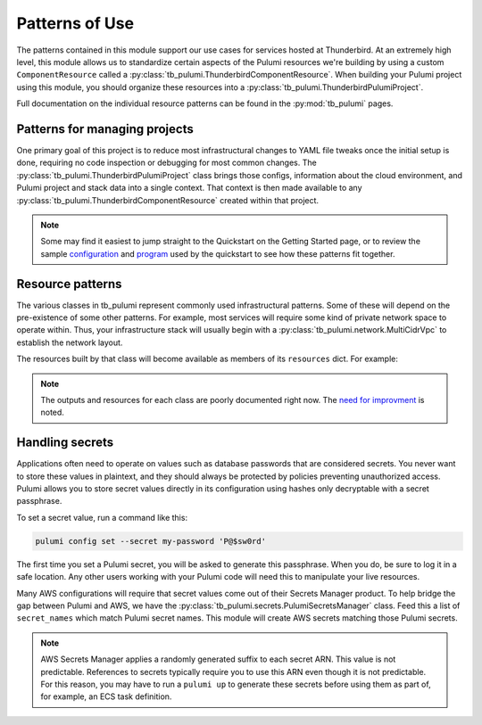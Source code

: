 Patterns of Use
===============

The patterns contained in this module support our use cases for services hosted at Thunderbird. At an extremely high
level, this module allows us to standardize certain aspects of the Pulumi resources we're building by using a custom
``ComponentResource`` called a :py:class:`tb_pulumi.ThunderbirdComponentResource`. When building your Pulumi project
using this module, you should organize these resources into a :py:class:`tb_pulumi.ThunderbirdPulumiProject`.

Full documentation on the individual resource patterns can be found in the :py:mod:`tb_pulumi` pages.


Patterns for managing projects
------------------------------

One primary goal of this project is to reduce most infrastructural changes to YAML file tweaks once the initial setup is
done, requiring no code inspection or debugging for most common changes. The
:py:class:`tb_pulumi.ThunderbirdPulumiProject` class brings those configs, information about the cloud environment, and
Pulumi project and stack data into a single context. That context is then made available to any
:py:class:`tb_pulumi.ThunderbirdComponentResource` created within that project.

.. note::
   Some may find it easiest to jump straight to the Quickstart on the Getting Started page, or to review the sample
   `configuration <https://github.com/thunderbird/pulumi/blob/main/config.stack.yaml.example>`_ and `program
   <https://github.com/thunderbird/pulumi/blob/main/__main__.py.example>`_ used by the quickstart to see how these
   patterns fit together.


Resource patterns
-----------------

The various classes in tb_pulumi represent commonly used infrastructural patterns. Some of these will depend on the
pre-existence of some other patterns. For example, most services will require some kind of private network space to
operate within. Thus, your infrastructure stack will usually begin with a :py:class:`tb_pulumi.network.MultiCidrVpc` to
establish the network layout.

The resources built by that class will become available as members of its ``resources`` dict. For example:

.. code-block:: python
   :linenos:

   vpc = tb_pulumi.network.MultiCidrVpc(
      'my-vpc',
      various_options=various_values,
      # ...
   )

   # Print the VPC ID
   pulumi.info(f'VPC ID: {vpc.resources["vpc"].id}')'

.. note::
   The outputs and resources for each class are poorly documented right now. The `need for improvment
   <https://github.com/thunderbird/pulumi/issues/75>`_ is noted.


Handling secrets
----------------

Applications often need to operate on values such as database passwords that are considered secrets. You never want to
store these values in plaintext, and they should always be protected by policies preventing unauthorized access. Pulumi
allows you to store secret values directly in its configuration using hashes only decryptable with a secret passphrase.

To set a secret value, run a command like this:

.. code-block:: bash

    pulumi config set --secret my-password 'P@$sw0rd'

The first time you set a Pulumi secret, you will be asked to generate this passphrase. When you do, be sure to log it in
a safe location. Any other users working with your Pulumi code will need this to manipulate your live resources.

Many AWS configurations will require that secret values come out of their Secrets Manager product. To help bridge the
gap between Pulumi and AWS, we have the :py:class:`tb_pulumi.secrets.PulumiSecretsManager` class. Feed this a list of
``secret_names`` which match Pulumi secret names. This module will create AWS secrets matching those Pulumi secrets.

.. note::
   AWS Secrets Manager applies a randomly generated suffix to each secret ARN. This value is not predictable. References
   to secrets typically require you to use this ARN even though it is not predictable. For this reason, you may have to
   run a ``pulumi up`` to generate these secrets before using them as part of, for example, an ECS task definition.